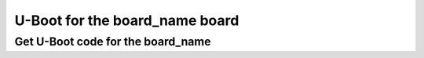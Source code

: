 U-Boot for the board_name board
===============================

Get U-Boot code for the board_name
----------------------------------


